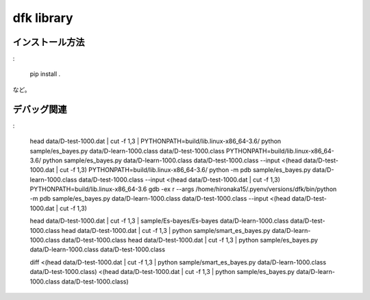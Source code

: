 ~~~~~~~~~~~~~~~~~~~
dfk library
~~~~~~~~~~~~~~~~~~~


インストール方法
----------------

:

    pip install .

など。






デバッグ関連
-----------------

:

    head data/D-test-1000.dat | cut -f 1,3 | PYTHONPATH=build/lib.linux-x86_64-3.6/ python sample/es_bayes.py data/D-learn-1000.class data/D-test-1000.class
    PYTHONPATH=build/lib.linux-x86_64-3.6/ python sample/es_bayes.py data/D-learn-1000.class data/D-test-1000.class --input <(head data/D-test-1000.dat | cut -f 1,3)
    PYTHONPATH=build/lib.linux-x86_64-3.6/ python -m pdb sample/es_bayes.py data/D-learn-1000.class data/D-test-1000.class --input <(head data/D-test-1000.dat | cut -f 1,3)
    PYTHONPATH=build/lib.linux-x86_64-3.6 gdb -ex r --args /home/hironaka15/.pyenv/versions/dfk/bin/python -m pdb sample/es_bayes.py data/D-learn-1000.class data/D-test-1000.class --input <(head data/D-test-1000.dat | cut -f 1,3)

    head data/D-test-1000.dat | cut -f 1,3 | sample/Es-bayes/Es-bayes data/D-learn-1000.class data/D-test-1000.class
    head data/D-test-1000.dat | cut -f 1,3 | python sample/smart_es_bayes.py data/D-learn-1000.class data/D-test-1000.class
    head data/D-test-1000.dat | cut -f 1,3 | python sample/es_bayes.py data/D-learn-1000.class data/D-test-1000.class

    diff <(head data/D-test-1000.dat | cut -f 1,3 | python sample/smart_es_bayes.py data/D-learn-1000.class data/D-test-1000.class) <(head data/D-test-1000.dat | cut -f 1,3 | python sample/es_bayes.py data/D-learn-1000.class data/D-test-1000.class)
